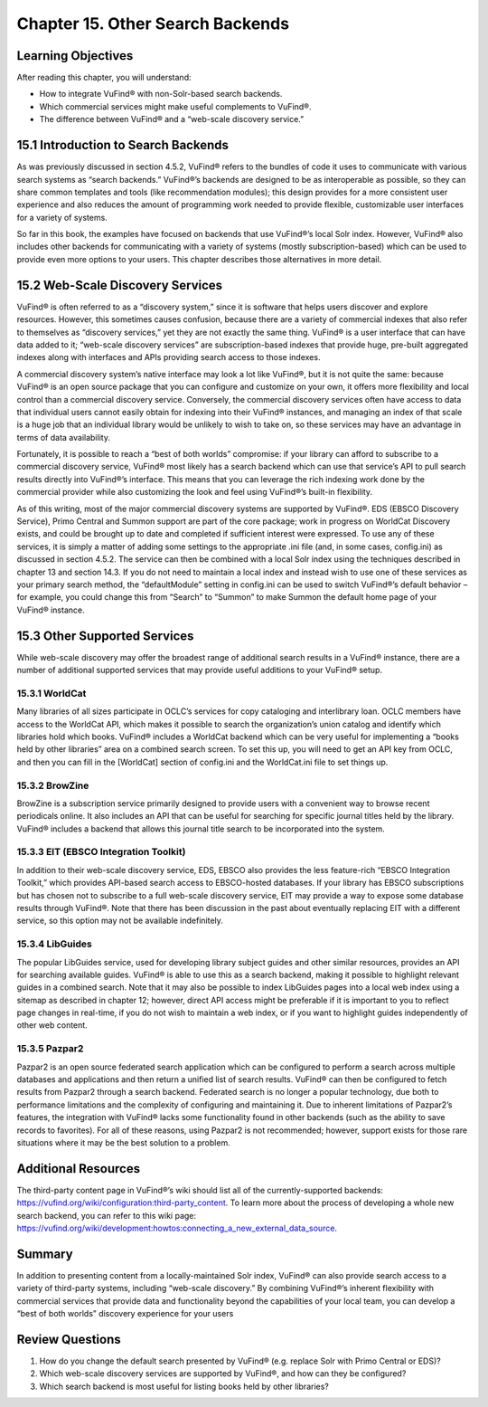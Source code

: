 #################################
Chapter 15. Other Search Backends
#################################

Learning Objectives
-------------------

After reading this chapter, you will understand:

•       How to integrate VuFind® with non-Solr-based search backends.
•       Which commercial services might make useful complements to VuFind®.
•       The difference between VuFind® and a “web-scale discovery service.”

15.1 Introduction to Search Backends
------------------------------------

As was previously discussed in section 4.5.2, VuFind® refers to the bundles of code it uses to communicate with various search systems as “search backends.” VuFind®’s backends are designed to be as interoperable as possible, so they can share common templates and tools (like recommendation modules); this design provides for a more consistent user experience and also reduces the amount of programming work needed to provide flexible, customizable user interfaces for a variety of systems.

So far in this book, the examples have focused on backends that use VuFind®’s local Solr index. However, VuFind® also includes other backends for communicating with a variety of systems (mostly subscription-based) which can be used to provide even more options to your users. This chapter describes those alternatives in more detail.

15.2 Web-Scale Discovery Services
----------------------------------

VuFind® is often referred to as a “discovery system,” since it is software that helps users discover and explore resources. However, this sometimes causes confusion, because there are a variety of commercial indexes that also refer to themselves as “discovery services,” yet they are not exactly the same thing. VuFind® is a user interface that can have data added to it; “web-scale discovery services” are subscription-based indexes that provide huge, pre-built aggregated indexes along with interfaces and APIs providing search access to those indexes.

A commercial discovery system’s native interface may look a lot like VuFind®, but it is not quite the same: because VuFind® is an open source package that you can configure and customize on your own, it offers more flexibility and local control than a commercial discovery service. Conversely, the commercial discovery services often have access to data that individual users cannot easily obtain for indexing into their VuFind® instances, and managing an index of that scale is a huge job that an individual library would be unlikely to wish to take on, so these services may have an advantage in terms of data availability.

Fortunately, it is possible to reach a “best of both worlds” compromise: if your library can afford to subscribe to a commercial discovery service, VuFind® most likely has a search backend which can use that service’s API to pull search results directly into VuFind®’s interface. This means that you can leverage the rich indexing work done by the commercial provider while also customizing the look and feel using VuFind®’s built-in flexibility.

As of this writing, most of the major commercial discovery systems are supported by VuFind®. EDS (EBSCO Discovery Service), Primo Central and Summon support are part of the core package; work in progress on WorldCat Discovery exists, and could be brought up to date and completed if sufficient interest were expressed. To use any of these services, it is simply a matter of adding some settings to the appropriate .ini file (and, in some cases, config.ini) as discussed in section 4.5.2. The service can then be combined with a local Solr index using the techniques described in chapter 13 and section 14.3. If you do not need to maintain a local index and instead wish to use one of these services as your primary search method, the “defaultModule” setting in config.ini can be used to switch VuFind®’s default behavior – for example, you could change this from “Search” to “Summon” to make Summon the default home page of your VuFind® instance.

15.3 Other Supported Services
-----------------------------

While web-scale discovery may offer the broadest range of additional search results in a VuFind® instance, there are a number of additional supported services that may provide useful additions to your VuFind® setup.

15.3.1 WorldCat
_______________

Many libraries of all sizes participate in OCLC’s services for copy cataloging and interlibrary loan. OCLC members have access to the WorldCat API, which makes it possible to search the organization’s union catalog and identify which libraries hold which books. VuFind® includes a WorldCat backend which can be very useful for implementing a “books held by other libraries” area on a combined search screen. To set this up, you will need to get an API key from OCLC, and then you can fill in the [WorldCat] section of config.ini and the WorldCat.ini file to set things up.

15.3.2 BrowZine
_______________

BrowZine is a subscription service primarily designed to provide users with a convenient way to browse recent periodicals online. It also includes an API that can be useful for searching for specific journal titles held by the library. VuFind® includes a backend that allows this journal title search to be incorporated into the system.

15.3.3 EIT (EBSCO Integration Toolkit)
______________________________________

In addition to their web-scale discovery service, EDS, EBSCO also provides the less feature-rich “EBSCO Integration Toolkit,” which provides API-based search access to EBSCO-hosted databases. If your library has EBSCO subscriptions but has chosen not to subscribe to a full web-scale discovery service, EIT may provide a way to expose some database results through VuFind®. Note that there has been discussion in the past about eventually replacing EIT with a different service, so this option may not be available indefinitely.

15.3.4 LibGuides
________________

The popular LibGuides service, used for developing library subject guides and other similar resources, provides an API for searching available guides. VuFind® is able to use this as a search backend, making it possible to highlight relevant guides in a combined search. Note that it may also be possible to index LibGuides pages into a local web index using a sitemap as described in chapter 12; however, direct API access might be preferable if it is important to you to reflect page changes in real-time, if you do not wish to maintain a web index, or if you want to highlight guides independently of other web content.

15.3.5 Pazpar2
______________

Pazpar2 is an open source federated search application which can be configured to perform a search across multiple databases and applications and then return a unified list of search results. VuFind® can then be configured to fetch results from Pazpar2 through a search backend. Federated search is no longer a popular technology, due both to performance limitations and the complexity of configuring and maintaining it. Due to inherent limitations of Pazpar2’s features, the integration with VuFind® lacks some functionality found in other backends (such as the ability to save records to favorites). For all of these reasons, using Pazpar2 is not recommended; however, support exists for those rare situations where it may be the best solution to a problem.

Additional Resources
---------------------

The third-party content page in VuFind®’s wiki should list all of the currently-supported backends: https://vufind.org/wiki/configuration:third-party_content. To learn more about the process of developing a whole new search backend, you can refer to this wiki page: https://vufind.org/wiki/development:howtos:connecting_a_new_external_data_source.

Summary
-------

In addition to presenting content from a locally-maintained Solr index, VuFind® can also provide search access to a variety of third-party systems, including “web-scale discovery.” By combining VuFind®’s inherent flexibility with commercial services that provide data and functionality beyond the capabilities of your local team, you can develop a “best of both worlds” discovery experience for your users

Review Questions
----------------

1.      How do you change the default search presented by VuFind® (e.g. replace Solr with Primo Central or EDS)?
2.      Which web-scale discovery services are supported by VuFind®, and how can they be configured?
3.      Which search backend is most useful for listing books held by other libraries?
